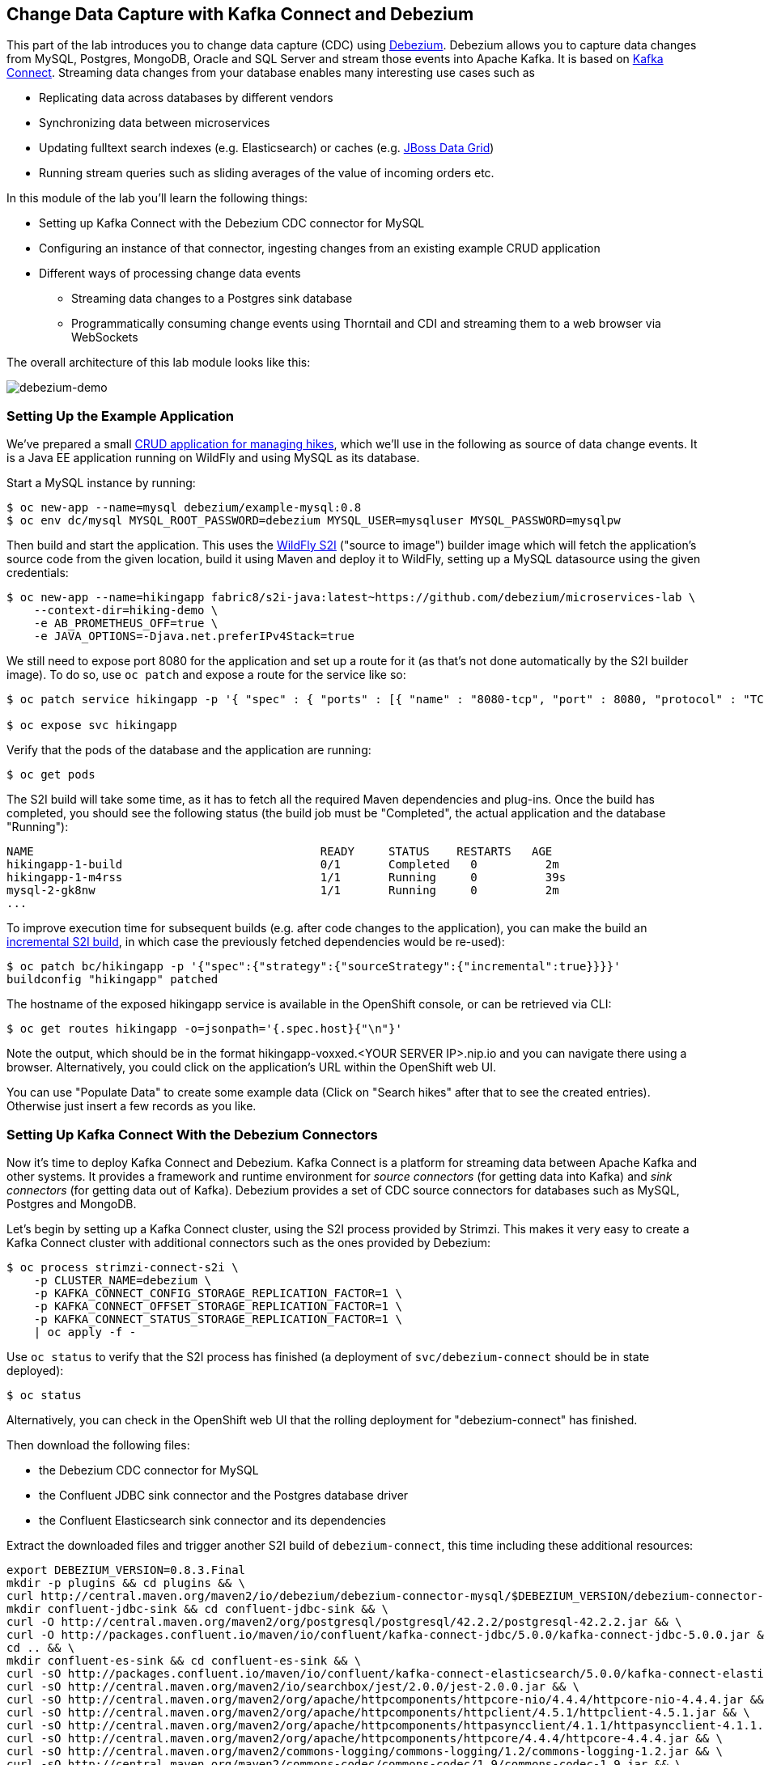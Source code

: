 == Change Data Capture with Kafka Connect and Debezium

This part of the lab introduces you to change data capture (CDC) using http://debezium.io/[Debezium].
Debezium allows you to capture data changes from MySQL, Postgres, MongoDB, Oracle and SQL Server and stream those events into Apache Kafka.
It is based on https://kafka.apache.org/documentation/#connect[Kafka Connect].
Streaming data changes from your database enables many interesting use cases such as

* Replicating data across databases by different vendors
* Synchronizing data between microservices
* Updating fulltext search indexes (e.g. Elasticsearch) or caches (e.g. https://www.redhat.com/de/technologies/jboss-middleware/data-grid[JBoss Data Grid])
* Running stream queries such as sliding averages of the value of incoming orders etc.

In this module of the lab you'll learn the following things:

* Setting up Kafka Connect with the Debezium CDC connector for MySQL
* Configuring an instance of that connector, ingesting changes from an existing example CRUD application
* Different ways of processing change data events
** Streaming data changes to a Postgres sink database
** Programmatically consuming change events using Thorntail and CDI and streaming them to a web browser via WebSockets

The overall architecture of this lab module looks like this:

image::debezium-demo.png[debezium-demo]

=== Setting Up the Example Application

We've prepared a small https://github.com/strimzi/strimzi-lab/tree/master/hiking-demo[CRUD application for managing hikes], which we'll use in the following as source of data change events.
It is a Java EE application running on WildFly and using MySQL as its database.

Start a MySQL instance by running:

[source, sh]
$ oc new-app --name=mysql debezium/example-mysql:0.8
$ oc env dc/mysql MYSQL_ROOT_PASSWORD=debezium MYSQL_USER=mysqluser MYSQL_PASSWORD=mysqlpw

Then build and start the application.
This uses the https://github.com/openshift-s2i/s2i-wildfly[WildFly S2I] ("source to image") builder image which will fetch the application's source code from the given location, build it using Maven and deploy it to WildFly, setting up a MySQL datasource using the given credentials:

[source,sh]
----
$ oc new-app --name=hikingapp fabric8/s2i-java:latest~https://github.com/debezium/microservices-lab \
    --context-dir=hiking-demo \
    -e AB_PROMETHEUS_OFF=true \
    -e JAVA_OPTIONS=-Djava.net.preferIPv4Stack=true
----

We still need to expose port 8080 for the application and set up a route for it
(as that's not done automatically by the S2I builder image).
To do so, use `oc patch` and expose a route for the service like so:

[source,sh]
----
$ oc patch service hikingapp -p '{ "spec" : { "ports" : [{ "name" : "8080-tcp", "port" : 8080, "protocol" : "TCP", "targetPort" : 8080 }] } } }'

$ oc expose svc hikingapp
----

Verify that the pods of the database and the application are running:

[source,sh]
----
$ oc get pods
----

The S2I build will take some time, as it has to fetch all the required Maven dependencies and plug-ins.
Once the build has completed, you should see the following status
(the build job must be "Completed", the actual application and the database "Running"):

[source,sh]
NAME                                          READY     STATUS    RESTARTS   AGE
hikingapp-1-build                             0/1       Completed   0          2m
hikingapp-1-m4rss                             1/1       Running     0          39s
mysql-2-gk8nw                                 1/1       Running     0          2m
...

To improve execution time for subsequent builds (e.g. after code changes to the application),
you can make the build an https://access.redhat.com/documentation/en-us/openshift_container_platform/3.9/html/developer_guide/builds#source-to-image-strategy-options[incremental S2I build], in which case the previously fetched dependencies would be re-used):

[source,sh]
----
$ oc patch bc/hikingapp -p '{"spec":{"strategy":{"sourceStrategy":{"incremental":true}}}}'
buildconfig "hikingapp" patched
----

The hostname of the exposed hikingapp service is available in the OpenShift console, or can be retrieved via CLI:

[source]
$ oc get routes hikingapp -o=jsonpath='{.spec.host}{"\n"}'

Note the output, which should be in the format hikingapp-voxxed.<YOUR SERVER IP>.nip.io and you can navigate there using a browser.
Alternatively, you could click on the application's URL within the OpenShift web UI.

You can use "Populate Data" to create some example data (Click on "Search hikes" after that to see the created entries).
Otherwise just insert a few records as you like.

=== Setting Up Kafka Connect With the Debezium Connectors

Now it's time to deploy Kafka Connect and Debezium.
Kafka Connect is a platform for streaming data between Apache Kafka and other systems.
It provides a framework and runtime environment for _source connectors_ (for getting data into Kafka)
and _sink connectors_ (for getting data out of Kafka).
Debezium provides a set of CDC source connectors for databases such as MySQL, Postgres and MongoDB.

Let's begin by setting up a Kafka Connect cluster,
using the S2I process provided by Strimzi.
This makes it very easy to create a Kafka Connect cluster with additional connectors such as the ones provided by Debezium:

[source]
----
$ oc process strimzi-connect-s2i \
    -p CLUSTER_NAME=debezium \
    -p KAFKA_CONNECT_CONFIG_STORAGE_REPLICATION_FACTOR=1 \
    -p KAFKA_CONNECT_OFFSET_STORAGE_REPLICATION_FACTOR=1 \
    -p KAFKA_CONNECT_STATUS_STORAGE_REPLICATION_FACTOR=1 \
    | oc apply -f -
----

Use `oc status` to verify that the S2I process has finished
(a deployment of `svc/debezium-connect` should be in state deployed):

[source]
----
$ oc status
----

Alternatively, you can check in the OpenShift web UI that the rolling deployment for "debezium-connect" has finished.

Then download the following files:

* the Debezium CDC connector for MySQL
* the Confluent JDBC sink connector and the Postgres database driver
* the Confluent Elasticsearch sink connector and its dependencies

Extract the downloaded files and trigger another S2I build of `debezium-connect`, this time including these additional resources:

[source,sh]
----
export DEBEZIUM_VERSION=0.8.3.Final
mkdir -p plugins && cd plugins && \
curl http://central.maven.org/maven2/io/debezium/debezium-connector-mysql/$DEBEZIUM_VERSION/debezium-connector-mysql-$DEBEZIUM_VERSION-plugin.tar.gz | tar xz; \
mkdir confluent-jdbc-sink && cd confluent-jdbc-sink && \
curl -O http://central.maven.org/maven2/org/postgresql/postgresql/42.2.2/postgresql-42.2.2.jar && \
curl -O http://packages.confluent.io/maven/io/confluent/kafka-connect-jdbc/5.0.0/kafka-connect-jdbc-5.0.0.jar && \
cd .. && \
mkdir confluent-es-sink && cd confluent-es-sink && \
curl -sO http://packages.confluent.io/maven/io/confluent/kafka-connect-elasticsearch/5.0.0/kafka-connect-elasticsearch-5.0.0.jar && \
curl -sO http://central.maven.org/maven2/io/searchbox/jest/2.0.0/jest-2.0.0.jar && \
curl -sO http://central.maven.org/maven2/org/apache/httpcomponents/httpcore-nio/4.4.4/httpcore-nio-4.4.4.jar && \
curl -sO http://central.maven.org/maven2/org/apache/httpcomponents/httpclient/4.5.1/httpclient-4.5.1.jar && \
curl -sO http://central.maven.org/maven2/org/apache/httpcomponents/httpasyncclient/4.1.1/httpasyncclient-4.1.1.jar && \
curl -sO http://central.maven.org/maven2/org/apache/httpcomponents/httpcore/4.4.4/httpcore-4.4.4.jar && \
curl -sO http://central.maven.org/maven2/commons-logging/commons-logging/1.2/commons-logging-1.2.jar && \
curl -sO http://central.maven.org/maven2/commons-codec/commons-codec/1.9/commons-codec-1.9.jar && \
curl -sO http://central.maven.org/maven2/org/apache/httpcomponents/httpcore/4.4.4/httpcore-4.4.4.jar && \
curl -sO http://central.maven.org/maven2/io/searchbox/jest-common/2.0.0/jest-common-2.0.0.jar && \
curl -sO http://central.maven.org/maven2/com/google/code/gson/gson/2.4/gson-2.4.jar && \
cd .. && \
oc start-build debezium-connect --from-dir=. --follow && \
cd ..
----

You should see an output like this:

[source]
----
Uploading directory "." as binary input for the build ...
build "debezium-connect-2" started
Receiving source from STDIN as archive ...
Assembling plugins into custom plugin directory /tmp/kafka-plugins
Moving plugins to /tmp/kafka-plugins
Pushing image docker-registry.default.svc:5000/l1099-kafka/debezium-connect:latest ...
Pushed 6/9 layers, 67% complete
Pushed 7/9 layers, 78% complete
Pushed 8/9 layers, 89% complete
Pushed 9/9 layers, 100% complete
Push successful
----

Use `oc get pods` again to verify that Kafka Connect is running:

[source,sh]
----
$ oc get pods

NAME                                          READY     STATUS    RESTARTS   AGE
debezium-connect-3-mpscv                      1/1       Running     0          1m
...
----

Once that's the case, register an instance of the Debezium MySQL connector using the REST API of Kafka Connect:

[source]
----
$ oc exec -i my-cluster-kafka-0 -- curl -s -X POST \
    -H "Accept:application/json" \
    -H "Content-Type:application/json" \
    http://debezium-connect-api:8083/connectors -d @- <<'EOF'

{
    "name": "inventory-connector",
    "config": {
        "connector.class": "io.debezium.connector.mysql.MySqlConnector",
        "tasks.max": "1",
        "database.hostname": "mysql",
        "database.port": "3306",
        "database.user": "debezium",
        "database.password": "dbz",
        "database.server.id": "184054",
        "database.server.name": "dbserver1",
        "database.whitelist": "inventory",
        "database.history.kafka.bootstrap.servers": "my-cluster-kafka-bootstrap:9092",
        "database.history.kafka.topic": "schema-changes.inventory"
    }
}
EOF
----

This sets up an instance of Debezium's `io.debezium.connector.mysql.MySqlConnector` class,
using the given credentials.
By specifying the `database.whitelist` option (or, on a more fine-grained level, `table.whitelist`), we can narrow down the set of captured tables.

Kafka Connect’s log file should contain messages regarding execution of initial snapshot (look for log messages like "INFO Step 1 ..."):

[source,sh]
----
$ oc logs $(oc get pods -o name -l strimzi.io/name=debezium-connect)
----

You can examine CDC messages in Kafka using the console consumer (use Ctrl + C to exit the tool):

[source]
----
$ oc exec -it my-cluster-kafka-0 -- /opt/kafka/bin/kafka-console-consumer.sh \
   --bootstrap-server my-cluster-kafka-bootstrap:9092 \
   --from-beginning \
   --property print.key=true \
   --topic dbserver1.inventory.Hike
----

The topic name follows the pattern "<db server name>.<db name>.<table name>".
You should see messages comprising of a key and a value like the following (formatted for the sake readability),
representing the `Hike` records as per the initial snapshot.

Key:

[source]
----
{
    "schema": {
        "type": "struct",
        "fields": [
            {
                "type": "int64",
                "optional": false,
                "field": "id"
            }
        ],
        "optional": false,
        "name": "dbserver1.inventory.Hike.Key"
    },
    "payload": {
        "id": 4
    }
}
----

Value:

[source]
----
{
    "schema": {
        "type": "struct",
        "fields": [
            {
                "type": "struct",
                "fields": [
                    {
                        "type": "int64",
                        "optional": false,
                        "field": "id"
                    },
                    {
                        "type": "string",
                        "optional": false,
                        "field": "destination"
                    },
                    {
                        "type": "string",
                        "optional": false,
                        "field": "start"
                    },
                    {
                        "type": "int64",
                        "optional": true,
                        "field": "recommendedTrip_id"
                    }
                ],
                "optional": true,
                "name": "dbserver1.inventory.Hike.Value",
                "field": "before"
            },
            {
                "type": "struct",
                "fields": [
                    {
                        "type": "int64",
                        "optional": false,
                        "field": "id"
                    },
                    {
                        "type": "string",
                        "optional": false,
                        "field": "destination"
                    },
                    {
                        "type": "string",
                        "optional": false,
                        "field": "start"
                    },
                    {
                        "type": "int64",
                        "optional": true,
                        "field": "recommendedTrip_id"
                    }
                ],
                "optional": true,
                "name": "dbserver1.inventory.Hike.Value",
                "field": "after"
            },
            {
                "type": "struct",
                "fields": [
                    {
                        "type": "string",
                        "optional": true,
                        "field": "version"
                    },
                    {
                        "type": "string",
                        "optional": false,
                        "field": "name"
                    },
                    {
                        "type": "int64",
                        "optional": false,
                        "field": "server_id"
                    },
                    {
                        "type": "int64",
                        "optional": false,
                        "field": "ts_sec"
                    },
                    {
                        "type": "string",
                        "optional": true,
                        "field": "gtid"
                    },
                    {
                        "type": "string",
                        "optional": false,
                        "field": "file"
                    },
                    {
                        "type": "int64",
                        "optional": false,
                        "field": "pos"
                    },
                    {
                        "type": "int32",
                        "optional": false,
                        "field": "row"
                    },
                    {
                        "type": "boolean",
                        "optional": true,
                        "default": false,
                        "field": "snapshot"
                    },
                    {
                        "type": "int64",
                        "optional": true,
                        "field": "thread"
                    },
                    {
                        "type": "string",
                        "optional": true,
                        "field": "db"
                    },
                    {
                        "type": "string",
                        "optional": true,
                        "field": "table"
                    }
                ],
                "optional": false,
                "name": "io.debezium.connector.mysql.Source",
                "field": "source"
            },
            {
                "type": "string",
                "optional": false,
                "field": "op"
            },
            {
                "type": "int64",
                "optional": true,
                "field": "ts_ms"
            }
        ],
        "optional": false,
        "name": "dbserver1.inventory.Hike.Envelope"
    },
    "payload": {
        "before": null,
        "after": {
            "id": 4,
            "destination": "Yovimpa Pass",
            "start": "Rainbow Point",
            "recommendedTrip_id": 2
        },
        "source": {
            "version": "0.8.3.Final",
            "name": "dbserver1",
            "server_id": 0,
            "ts_sec": 0,
            "gtid": null,
            "file": "mysql-bin.000003",
            "pos": 6196,
            "row": 0,
            "snapshot": true,
            "thread": null,
            "db": "inventory",
            "table": "Hike"
        },
        "op": "c",
        "ts_ms": 1524146925953
    }
}
----

Message key and value use JSON (the binary Avro format could be used alternatively),
and both contain a payload as well as a schema describing the structure of the payload.

The key's payload resembles the primary key of the represented record.
The value's payload contains information of

* the old state of the changed row (`before`, which is null in the case of an insert or record created during snapshotting)
* the new state of the changed row (`after`)
* metadata such as the table and database name, a timestamp etc.

If you now use the web app to insert, update or delete records while keeping the console consumer running, you'll see how corresponding CDC messages arrive in the topic.

Using the Kafka Connect REST API, you also can query the list of connectors, query the status of a given connector, delete a connector and more:

[source]
----
# List all connectors
$ oc exec -i my-cluster-kafka-0 -- curl -s -X GET \
    -H "Accept:application/json" \
    -H "Content-Type:application/json" \
    http://debezium-connect-api:8083/connectors
----

[source]
----
# Get status of "inventory-connector"
$ oc exec -i my-cluster-kafka-0 -- curl -s -X GET \
    -H "Accept:application/json" \
    -H "Content-Type:application/json" \
    http://debezium-connect-api:8083/connectors/inventory-connector/status
----

[source]
----
# Delete "inventory-connector" (don't run it, as we'll still need the connector in the following)
$ oc exec -i my-cluster-kafka-0 -- curl -s -X DELETE \
    -H "Accept:application/json" \
    -H "Content-Type:application/json" \
    http://debezium-connect-api:8083/connectors/inventory-connector
----

=== Processing Change Data Events

Examining change events in the Kafka console is a good first step,
but eventually we'd like to consume the events in a more meaningful way.

In the following different ways for consuming events are explored.
You can choose the one you are most interested in or walk through all the alternatives,
as your preference.

==== Streaming Data Changes to a Postgres Sink Database

To stream data changes into another database, no manual programming effort is needed.
Instead, the Confluent JDBC sink connector for Kafka Connect can be used to data into a target database.

So let's set up another database (Postgres in this case) and stream the data changes there.

[source]
----
$ oc new-app \
    -e POSTGRESQL_USER=postgresuser \
    -e POSTGRESQL_PASSWORD=postgrespw \
    -e POSTGRESQL_DATABASE=inventory \
    centos/postgresql-95-centos7
----

Once the database has started (use `oc get pods` to verify that Postgres is running), register an instance of the Confluent JDBC sink connector:

[source]
----
$ oc exec -i my-cluster-kafka-0 -- curl -X POST \
    -H "Accept:application/json" \
    -H "Content-Type:application/json" \
    http://debezium-connect-api:8083/connectors -d @- <<'EOF'
{
    "name": "jdbc-sink",
    "config": {
        "connector.class": "io.confluent.connect.jdbc.JdbcSinkConnector",
        "tasks.max": "1",
        "topics": "dbserver1.inventory.Hike",
        "connection.url": "jdbc:postgresql://postgresql-95-centos7:5432/inventory?user=postgresuser&password=postgrespw",
        "transforms": "unwrap",
        "transforms.unwrap.type": "io.debezium.transforms.UnwrapFromEnvelope",
        "auto.create": "true",
        "insert.mode": "upsert",
        "pk.fields": "id",
        "pk.mode": "record_value"
    }
}
EOF
----

This sets up an an instance of `io.confluent.connect.jdbc.JdbcSinkConnector`,
listening to the `dbserver1.inventory.Hike` and streaming all data changes to the given database connection.
As this sink connector just expects the effective state of changed rows
(i.e. the "after" part from the Debezium data change messages),
only this part is extracted using Debezium's `UnwrapFromEnvelope` SMT (single message transform).

With the sink connector being set up, we can take a look into the Postgres database and see how the table changes are propgated there.
Get a shell on the pod of the Postgres service:

[source,sh]
----
$ oc rsh $(oc get pods -o name -l app=postgresql-95-centos7)
----

Run a query to get all records from the table corresponding to the monitored topic:

[source,sh]
----
psql -U postgresuser inventory -c 'select * from "dbserver1.inventory.Hike"'
----

As you alter records in the source web application,
you'll see how the table in Postgres gets updated accordingly, if you re-execute the query.
Note that `DELETE` operations currently cannot be propagated, as they are not yet supported by the Confluent JDBC sink connector.

To leave the shell on the Postgres pod, run:

[source]
----
exit
----

==== Streaming Change Events To Elasticsearch

The beauty of using Apache Kafka for streaming change events is its flexibility.
As the topics are persistent, additional consumers can come up which have not been known when data changes originally occurred.

As an example, lets stream the `Hike` events to Elasticsearch now, too, making them available to the powerful fulltext search capabilities.

TODO: must be run upfront on the host, should go into general set-up

[source]
----
$ sudo sysctl -w vm.max_map_count=262144
----

Set up a single Elasticsearch node
(it'd be a complete customer in production, but a single node is fine for the purposes of this lab)
and expose it as a service:

[source]
----
$ oc new-app -e ES_JAVA_OPTS="-Xms512m -Xmx512m" elasticsearch:6.4.2
$ oc expose svc/elasticsearch
----

Create a configuration file for Elasticsearch:

[source]
----
$ cat > elasticsearch.yml << EOF
cluster.name: docker-cluster123
network.host: 0.0.0.0
discovery.zen.minimum_master_nodes: 1
discovery.type: single-node
EOF
----

And make its contents available as a config map:

[source]
----
$ oc create configmap es-config --from-file=elasticsearch.yml
----

Finally, the config map contents can be exposed to the Elasticsearch container using a volume:

[source]
----
$ oc volume dc/elasticsearch --overwrite --add \
  -t configmap \
  -m /usr/share/elasticsearch/config/elasticsearch.yml \
  --sub-path=elasticsearch.yml \
  --name=es-config \
  --configmap-name=es-config
----

This triggers a restart of the Elasticsearch node; once it's up again (use `oc get pods` to verify),
it's time to register an instance of the Elasticsearch sink connector:

[source]
----
$ oc exec -i my-cluster-kafka-0 -- curl -X POST \
    -H "Accept:application/json" \
    -H "Content-Type:application/json" \
    http://debezium-connect-api:8083/connectors -d @- <<'EOF'
{
    "name": "elastic-sink",
    "config": {
        "connector.class": "io.confluent.connect.elasticsearch.ElasticsearchSinkConnector",
        "tasks.max": "1",
        "topics": "dbserver1.inventory.Hike",
        "connection.url": "http://elasticsearch:9200",
        "key.ignore": "false",
        "type.name": "hike",
        "behavior.on.null.values" : "delete",
        "topic.index.map" : "dbserver1.inventory.Hike:hike",
        "transforms": "unwrap,key",
        "transforms.unwrap.type": "io.debezium.transforms.UnwrapFromEnvelope",
        "transforms.key.type": "org.apache.kafka.connect.transforms.ExtractField$Key",
        "transforms.key.field": "id"
    }
}
EOF
----

This listens to the `dbserver1.inventory.Hike` topic and pushes corresponding index updates to Elasticsearch.
As index names must be lower-cased, the topic is named to the "hike" index name.
The `UnwrapFromEnvelope` transformation is used to extract only the "after" state from Debezium's change events.
Using the `ExtractField` transformation we make sure that the original record id is used as the document id in Elasticsearch.

If the connector is deployed, you can query the index via its REST API.

Get its URL by executing:

[source]
$ oc get routes elasticsearch -o=jsonpath='{.spec.host}{"\n"}'

Open that URL in a browser, it should be in the form http://elasticsearch-voxxed.<YOUR SERVER IP>.nip.io/.

To browse the contents of the `hike` index, go to http://elasticsearch-voxxed.<YOUR SERVER IP>.nip.io/hike/_search?pretty.
Alternatively, you can use curl to do so:

[source]
$ oc exec -i my-cluster-kafka-0 -- curl -s -X GET "elasticsearch:9200/hike/_search?pretty"

==== Consuming Data Change Events With Thorntail

Finally, let's explore how to consume the Debezium events in a custom application and forward them to a web UI using WebSockets.

The example application for that is based on https://thorntail.io/[Thorntail],
which provides an alternative approach for packaging and running Java EE applications.
Instead of deploying to an application server, Thorntail creates a self-contained executable JAR
which contains your application and just those parts of the Java EE platform which it requires.

The application sources are provided at the lab's https://github.com/debezium/microservices-lab/tree/master/debezium-thorntail-demo[GitHub repo].
Again we're using an S2I process for building and deploying the application:

[source,sh]
----
$ oc new-app --name=websocketsinkapp fabric8/s2i-java:latest~https://github.com/debezium/microservices-lab.git \
    --context-dir=debezium-thorntail-demo \
    -e MYSQL_DATABASE=inventory \
    -e AB_PROMETHEUS_OFF=true \
    -e KAFKA_SERVICE_HOST=my-cluster-kafka-bootstrap \
    -e KAFKA_SERVICE_PORT=9092 \
    -e JAVA_OPTIONS=-Djava.net.preferIPv4Stack=true

# Make subsequent builds of the application executing faster
$ oc patch bc/websocketsinkapp -p '{"spec":{"strategy":{"sourceStrategy":{"incremental":true}}}}'
----

In this case we're using the https://hub.docker.com/r/fabric8/s2i-java/[Java S2I image] provided by the fabric8 project.
(Note there's commercial support available for running Thorntail applications on OpenShift in form of the https://developers.redhat.com/products/rhoar/overview/[RHOAR product]).

We still need to expose port 8080 for the application and set up a route for it
(as that's not done automatically by the S2I builder image).
To do so, use `oc patch` and expose a route for the service like so:

[source]
----
$ oc patch service websocketsinkapp -p '{ "spec" : { "ports" : [{ "name" : "8080-tcp", "port" : 8080, "protocol" : "TCP", "targetPort" : 8080 }] } } }'

$ oc expose svc websocketsinkapp
----

To consume the Debezium CDC events from the Kafka topic,
the application uses https://github.com/aerogear/kafka-cdi[kafka-cdi], a CDI portable extension provided by the AeroGear project.
This happens in the https://github.com/debezium/microservices-lab/blob/master/debezium-thorntail-demo/src/main/java/com/example/dbzdemo/ws/WebSocketChangeEventHandler.java[WebSocketChangeEventHandler] class.
All it then needs to do is to push all incoming events via WebSockets to all connected clients.
For that purpose, the https://github.com/debezium/microservices-lab/blob/master/debezium-thorntail-demo/src/main/java/com/example/dbzdemo/ws/ChangeEventsWebsocketEndpoint.java[ChangeEventsWebsocketEndpoint] class registers all clients with the event handler upon connection creation.

Wait until the S2I build has finished and the application is running
(again this initial build will take a few minutes for downloading all required dependencies, while future incremental ones will be faster).

[source,sh]
----
$ oc get pods

NAME                                          READY     STATUS    RESTARTS   AGE
websocketsinkapp-1-build                      0/1       Completed   0          5m
websocketsinkapp-1-hkxgb                      1/1       Running     0          3m
...
----

Once the application is running, get its URL by executing:

[source]
$ oc get routes websocketsinkapp -o=jsonpath='{.spec.host}{"\n"}'

Open that URL in a browser, it should be in the form http://websocketsinkapp-voxxed.<YOUR SERVER IP>.nip.io/.

Modify some entries in the CRUD application and observe how the change events are propagated to the other browser window via WebSockets in near-realtime.

=== Summary

In this part of the lab you've learned about the concept of change data capture and how to implement it using Debezium and Kafka (Connect).
You've set up the Debezium connector for MySQL to ingest changes of an existing Java EE application,
without requiring any code changes to that application.
Then you've explored different ways for consuming the change events:
using Kafka Connect and the JDBC sink adaptor to simply stream the data into a Postgres database
and using Thorntail and CDI to consume change events programmatically and relay them to a web browser using WebSockets.

To learn more about Debezium, refer to its homepage http://debezium.io[http://debezium.io],
where you can find an extensive tutorial, documentation and more.
